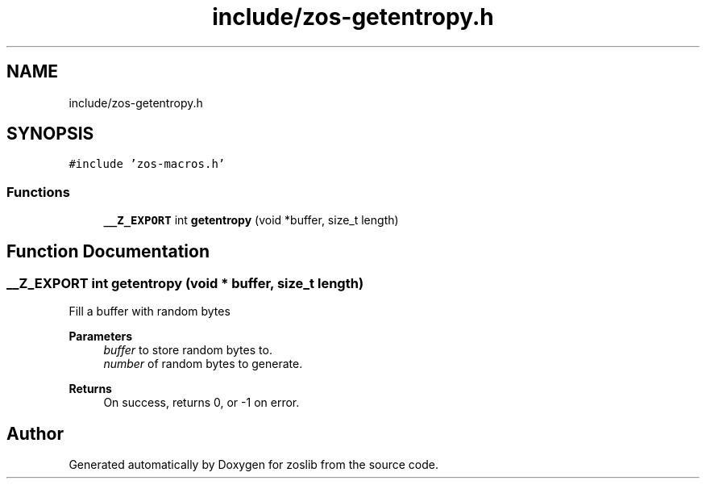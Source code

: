 .TH "include/zos-getentropy.h" 3 "Tue Nov 1 2022" "zoslib" \" -*- nroff -*-
.ad l
.nh
.SH NAME
include/zos-getentropy.h
.SH SYNOPSIS
.br
.PP
\fC#include 'zos\-macros\&.h'\fP
.br

.SS "Functions"

.in +1c
.ti -1c
.RI "\fB__Z_EXPORT\fP int \fBgetentropy\fP (void *buffer, size_t length)"
.br
.in -1c
.SH "Function Documentation"
.PP 
.SS "\fB__Z_EXPORT\fP int getentropy (void * buffer, size_t length)"
Fill a buffer with random bytes 
.PP
\fBParameters\fP
.RS 4
\fIbuffer\fP to store random bytes to\&. 
.br
\fInumber\fP of random bytes to generate\&. 
.RE
.PP
\fBReturns\fP
.RS 4
On success, returns 0, or -1 on error\&. 
.RE
.PP

.SH "Author"
.PP 
Generated automatically by Doxygen for zoslib from the source code\&.
